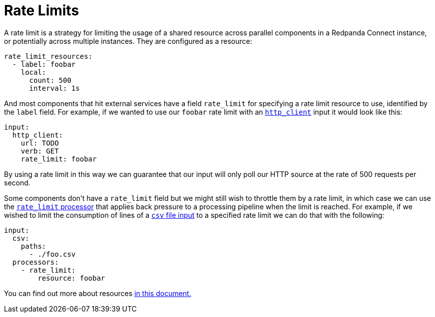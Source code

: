 = Rate Limits
// tag::single-source[]

A rate limit is a strategy for limiting the usage of a shared resource across parallel components in a Redpanda Connect instance, or potentially across multiple instances. They are configured as a resource:

[source,yaml]
----
rate_limit_resources:
  - label: foobar
    local:
      count: 500
      interval: 1s
----

And most components that hit external services have a field `rate_limit` for specifying a rate limit resource to use, identified by the `label` field. For example, if we wanted to use our `foobar` rate limit with an xref:components:inputs/http_client.adoc[`http_client`] input it would look like this:

[source,yaml]
----
input:
  http_client:
    url: TODO
    verb: GET
    rate_limit: foobar
----

By using a rate limit in this way we can guarantee that our input will only poll our HTTP source at the rate of 500 requests per second.

ifndef::env-cloud[]
Some components don't have a `rate_limit` field but we might still wish to throttle them by a rate limit, in which case we can use the xref:components:processors/rate_limit.adoc[`rate_limit` processor] that applies back pressure to a processing pipeline when the limit is reached. For example, if we wished to limit the consumption of lines of a xref:components:inputs/csv.adoc[`csv` file input] to a specified rate limit we can do that with the following:

[source,yaml]
----
input:
  csv:
    paths:
      - ./foo.csv
  processors:
    - rate_limit:
        resource: foobar
----

You can find out more about resources xref:configuration:resources.adoc[in this document.]
endif::[]
ifdef::env-cloud[]
Some components don't have a `rate_limit` field but we might still wish to throttle them by a rate limit, in which case we can use the xref:components:processors/rate_limit.adoc[`rate_limit` processor] that applies back pressure to a processing pipeline when the limit is reached. 
endif::[]

// end::single-source[]